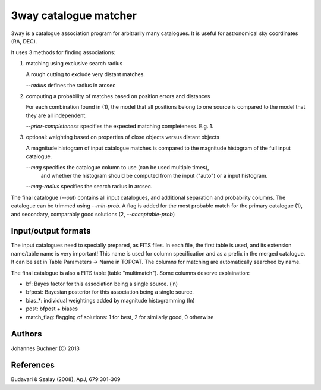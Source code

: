 3way catalogue matcher
======================================

3way is a catalogue association program for arbitrarily many catalogues. 
It is useful for astronomical sky coordinates (RA, DEC).

It uses 3 methods for finding associations:

1) matching using exclusive search radius

   A rough cutting to exclude very distant matches. 
   
   *--radius* defines the radius in arcsec

2) computing a probability of matches based on position errors and distances

   For each combination found in (1), the model that all positions belong 
   to one source is compared to the model that they are all independent.
   
   *--prior-completeness* specifies the expected matching completeness. E.g. 1.

3) optional: weighting based on properties of close objects versus distant objects
   
   A magnitude histogram of input catalogue matches is compared to the 
   magnitude histogram of the full input catalogue.
   
   *--mag* specifies the catalogue column to use (can be used multiple times),
      and whether the histogram should be computed from the input ("auto")
      or a input histogram.
   
   *--mag-radius* specifies the search radius in arcsec.

The final catalogue (*--out*) contains all input catalogues, and additional separation and probability columns.
The catalogue can be trimmed using *--min-prob*.
A flag is added for the most probable match for the primary catalogue (1), and secondary, comparably good solutions (2, *--acceptable-prob*)

Input/output formats
---------------------
The input catalogues need to specially prepared, as FITS files. 
In each file, the first table is used, and its extension name/table name is very important! 
This name is used for column specification and as a prefix in the merged catalogue.
It can be set in Table Parameters -> Name in TOPCAT.
The columns for matching are automatically searched by name.

The final catalogue is also a FITS table (table "multimatch"). Some columns deserve explaination:

* bf: Bayes factor for this association being a single source. (ln)
* bfpost: Bayesian posterior for this association being a single source.
* bias_*: individual weightings added by magnitude histogramming (ln)
* post: bfpost + biases
* match_flag: flagging of solutions: 1 for best, 2 for similarly good, 0 otherwise

Authors
---------
Johannes Buchner (C) 2013

References
-----------
Budavari & Szalay (2008), ApJ, 679:301-309

